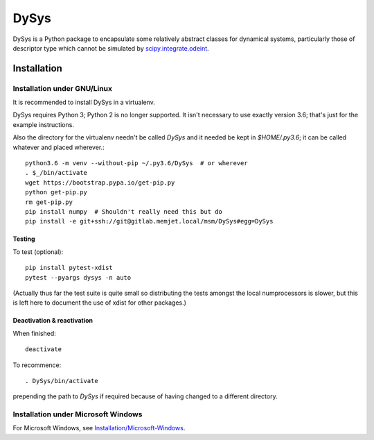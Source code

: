 DySys
=====

DySys is a Python package to encapsulate some relatively abstract
classes for dynamical systems, particularly those of descriptor type
which cannot be simulated by `scipy.integrate.odeint
<https://docs.scipy.org/doc/scipy-0.18.1/reference/generated/scipy.integrate.odeint.html>`_.

Installation
------------



Installation under GNU/Linux
````````````````````````````

It is recommended to install DySys in a virtualenv.

DySys requires Python 3; Python 2 is no longer supported.  It isn't necessary to
use exactly version 3.6; that's just for the example instructions.

Also the directory for the virtualenv needn't be called `DySys` and it
needed be kept in `$HOME/.py3.6`; it can be called whatever and placed
wherever.::

   python3.6 -m venv --without-pip ~/.py3.6/DySys  # or wherever
   . $_/bin/activate
   wget https://bootstrap.pypa.io/get-pip.py
   python get-pip.py
   rm get-pip.py
   pip install numpy  # Shouldn't really need this but do
   pip install -e git+ssh://git@gitlab.memjet.local/msm/DySys#egg=DySys

Testing
+++++++

To test (optional)::

   pip install pytest-xdist
   pytest --pyargs dysys -n auto

(Actually thus far the test suite is quite small so distributing the
tests amongst the local numprocessors is slower, but this is left here
to document the use of xdist for other packages.)

Deactivation & reactivation
+++++++++++++++++++++++++++

When finished::

   deactivate
   
To recommence::

   . DySys/bin/activate 
   
prepending the path to `DySys` if required because of having changed to a
different directory.

Installation under Microsoft Windows
````````````````````````````````````

For Microsoft Windows, see `Installation/Microsoft-Windows
<https://gitlab.memjet.local/msm/DySys/wikis/installation/Microsoft-Windows>`_.
